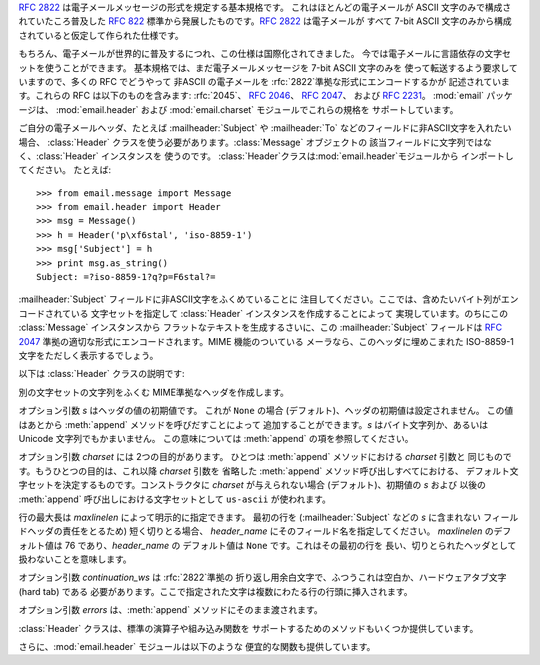 .. module:: email.header
   :synopsis: 非ASCII形式のヘッダを表現する


:rfc:`2822` は電子メールメッセージの形式を規定する基本規格です。 これはほとんどの電子メールが ASCII 文字のみで構成されていたころ普及した
:rfc:`822` 標準から発展したものです。:rfc:`2822` は電子メールが すべて 7-bit ASCII
文字のみから構成されていると仮定して作られた仕様です。

もちろん、電子メールが世界的に普及するにつれ、この仕様は国際化されてきました。 今では電子メールに言語依存の文字セットを使うことができます。
基本規格では、まだ電子メールメッセージを 7-bit ASCII 文字のみを 使って転送するよう要求していますので、多くの RFC でどうやって 非ASCII
の電子メールを :rfc:`2822`準拠な形式にエンコードするかが 記述されています。これらの RFC は以下のものを含みます: :rfc:`2045`、
:rfc:`2046`、 :rfc:`2047`、 および :rfc:`2231`。 :mod:`email` パッケージは、
:mod:`email.header` および :mod:`email.charset` モジュールでこれらの規格を サポートしています。

ご自分の電子メールヘッダ、たとえば :mailheader:`Subject` や :mailheader:`To`
などのフィールドに非ASCII文字を入れたい場合、 :class:`Header` クラスを使う必要があります。:class:`Message` オブジェクトの
該当フィールドに文字列ではなく、:class:`Header` インスタンスを 使うのです。
:class:`Header`クラスは:mod:`email.header`モジュールから インポートしてください。 たとえば::

   >>> from email.message import Message
   >>> from email.header import Header
   >>> msg = Message()
   >>> h = Header('p\xf6stal', 'iso-8859-1')
   >>> msg['Subject'] = h
   >>> print msg.as_string()
   Subject: =?iso-8859-1?q?p=F6stal?=



:mailheader:`Subject` フィールドに非ASCII文字をふくめていることに 注目してください。ここでは、含めたいバイト列がエンコードされている
文字セットを指定して :class:`Header` インスタンスを作成することによって 実現しています。のちにこの :class:`Message`
インスタンスから フラットなテキストを生成するさいに、この :mailheader:`Subject` フィールドは :rfc:`2047`
準拠の適切な形式にエンコードされます。MIME 機能のついている メーラなら、このヘッダに埋めこまれた ISO-8859-1 文字をただしく表示するでしょう。

.. versionadded:: 2.2.2

以下は :class:`Header` クラスの説明です:


.. class:: Header([s[, charset[, maxlinelen[, header_name[, continuation_ws[, errors]]]]]])

   別の文字セットの文字列をふくむ MIME準拠なヘッダを作成します。

   オプション引数 *s* はヘッダの値の初期値です。 これが ``None`` の場合 (デフォルト)、ヘッダの初期値は設定されません。 この値はあとから
   :meth:`append` メソッドを呼びだすことによって 追加することができます。*s* はバイト文字列か、あるいは Unicode
   文字列でもかまいません。 この意味については :meth:`append` の項を参照してください。

   オプション引数 *charset* には 2つの目的があります。 ひとつは :meth:`append` メソッドにおける *charset* 引数と
   同じものです。もうひとつの目的は、これ以降 *charset* 引数を 省略した :meth:`append` メソッド呼び出しすべてにおける、
   デフォルト文字セットを決定するものです。コンストラクタに *charset* が与えられない場合 (デフォルト)、初期値の *s* および 以後の
   :meth:`append` 呼び出しにおける文字セットとして ``us-ascii`` が使われます。

   行の最大長は *maxlinelen* によって明示的に指定できます。 最初の行を (:mailheader:`Subject` などの *s* に含まれない
   フィールドヘッダの責任をとるため) 短く切りとる場合、 *header_name* にそのフィールド名を指定してください。 *maxlinelen*
   のデフォルト値は 76 であり、*header_name* の デフォルト値は ``None`` です。これはその最初の行を
   長い、切りとられたヘッダとして扱わないことを意味します。

   オプション引数 *continuation_ws* は :rfc:`2822`準拠の 折り返し用余白文字で、ふつうこれは空白か、ハードウェアタブ文字 (hard
   tab) である 必要があります。ここで指定された文字は複数にわたる行の行頭に挿入されます。

   オプション引数 *errors* は、:meth:`append` メソッドにそのまま渡されます。


.. method:: Header.append(s[, charset[, errors]])

   この MIME ヘッダに文字列 *s* を追加します。

   オプション引数 *charset* がもし与えられた場合、これは :class:`Charset` インスタンス (:mod:`email.charset`
   を参照) か、 あるいは文字セットの名前でなければなりません。この場合は :class:`Charset`  インスタンスに変換されます。この値が
   ``None`` の場合 (デフォルト)、 コンストラクタで与えられた *charset* が使われます。

   *s* はバイト文字列か、Unicode 文字列です。 こればバイト文字列 (``isinstance(s, str)`` が真) の場合、 *charset*
   はその文字列のエンコーディングであり、 これが与えられた文字セットでうまくデコードできないときは :exc:`UnicodeError` が発生します。

   いっぽう *s* が Unicode 文字列の場合、*charset* は その文字列の文字セットを決定するためのヒントとして使われます。
   この場合、:rfc:`2822`準拠のヘッダは :rfc:`2047` の規則をもちいて作成され、 Unicode 文字列は以下の文字セットを
   (この優先順位で) 適用してエンコードされます: ``us-ascii``、 *charset* で与えられたヒント、それもなければ ``utf-8``。
   最初の文字セットは :exc:`UnicodeError` をなるべくふせぐために使われます。

   オプション引数 *errors* は :func:`unicode` 又は :func:`ustr.encode` の呼び出し時に使用し、デフォルト値は
   "strict"です。


.. method:: Header.encode([splitchars])

   メッセージヘッダを RFC に沿ったやり方でエンコードします。 おそらく長い行は折り返され、非ASCII部分は base64 または quoted-
   printable エンコーディングで包含されるでしょう。 オプション引数 *splitchars* には長いASCII行を分割する 文字の文字列を指定し、
   :rfc:`2822` の*highest level syntactic breaks*の 大まかなサポートの為に使用します。この引数は
   :rfc:`2047` でエンコード された行には影響しません。

:class:`Header` クラスは、標準の演算子や組み込み関数を サポートするためのメソッドもいくつか提供しています。


.. method:: Header.__str__()

   :meth:`Header.encode` と同じです。 ``str(aHeader)`` などとすると有用でしょう。


.. method:: Header.__unicode__()

   組み込みの :func:`unicode` 関数の補助です。 ヘッダを Unicode 文字列として返します。


.. method:: Header.__eq__(other)

   このメソッドは、ふたつの :class:`Header` インスタンスどうしが等しいかどうか 判定するのに使えます。


.. method:: Header.__ne__(other)

   このメソッドは、ふたつの :class:`Header` インスタンスどうしが異なっているかどうかを 判定するのに使えます。

さらに、:mod:`email.header` モジュールは以下のような 便宜的な関数も提供しています。


.. function:: decode_header(header)

   文字セットを変換することなしに、メッセージのヘッダをデコードします。 ヘッダの値は *header* に渡します。

   この関数はヘッダのそれぞれのデコードされた部分ごとに、 ``(decoded_string, charset)`` という形式の 2要素タプルからなる
   リストを返します。*charset* はヘッダのエンコードされていない部分に 対しては ``None`` を、それ以外の場合はエンコードされた文字列が
   指定している文字セットの名前を小文字からなる文字列で返します。

   以下はこの使用例です::

      >>> from email.header import decode_header
      >>> decode_header('=?iso-8859-1?q?p=F6stal?=')
      [('p\xf6stal', 'iso-8859-1')]


.. function:: make_header(decoded_seq[, maxlinelen[, header_name[, continuation_ws]]])

   :func:`decode_header` によって返される 2要素タプルのリストから :class:`Header` インスタンスを作成します。

   :func:`decode_header` はヘッダの値をとってきて、 ``(decoded_string, charset)`` という形式の
   2要素タプルからなる リストを返します。ここで *decoded_string* はデコードされた文字列、 *charset* はその文字セットです。

   この関数はこれらのリストの項目から、:class:`Header` インスタンスを返します。 オプション引数
   *maxlinelen*、*header_name* および *continuation_ws* は :class:`Header`
   コンストラクタに与えるものと同じです。

